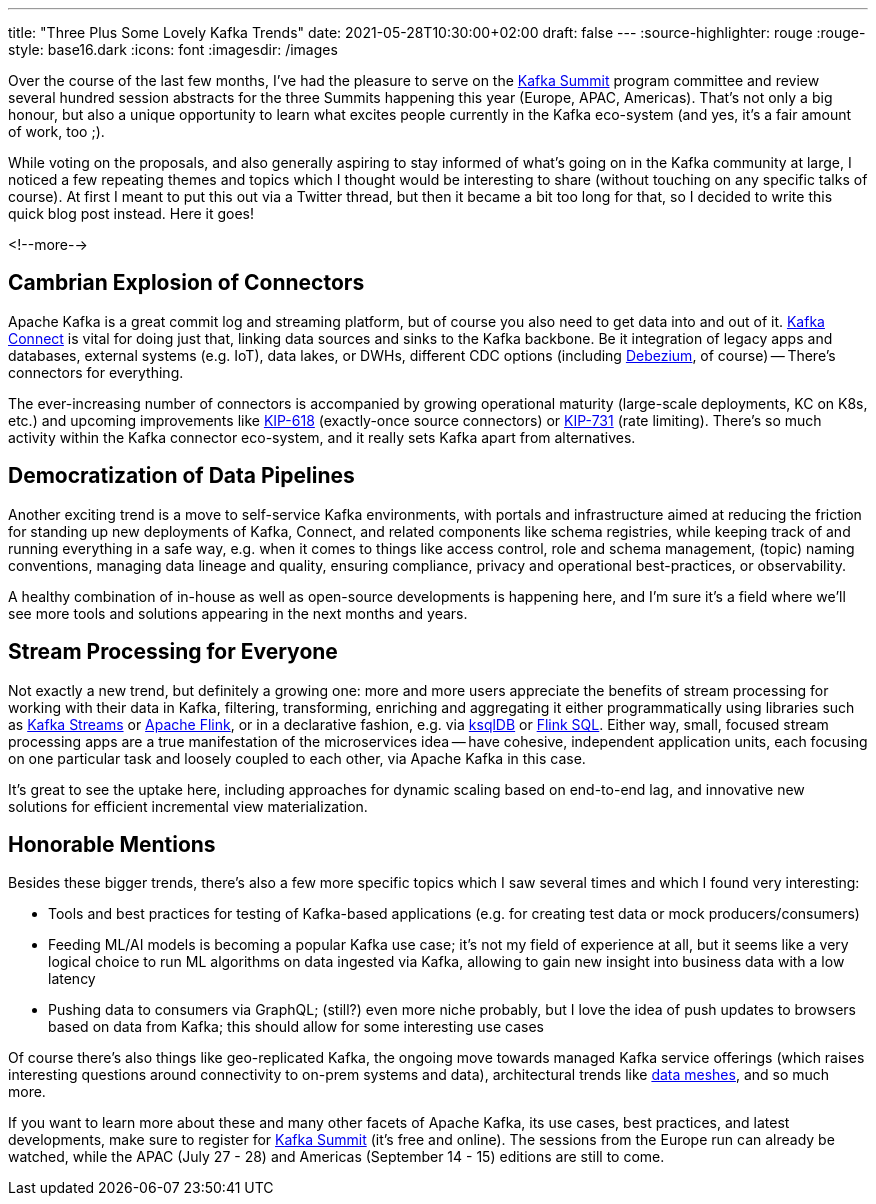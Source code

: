 ---
title: "Three Plus Some Lovely Kafka Trends"
date: 2021-05-28T10:30:00+02:00
draft: false
---
:source-highlighter: rouge
:rouge-style: base16.dark
:icons: font
:imagesdir: /images
ifdef::env-github[]
:imagesdir: ../../static/images
endif::[]

Over the course of the last few months, I've had the pleasure to serve on the https://www.kafka-summit.org/[Kafka Summit] program committee and review several hundred session abstracts for the three Summits happening this year (Europe, APAC, Americas).
That's not only a big honour, but also a unique opportunity to learn what excites people currently in the Kafka eco-system
(and yes, it's a fair amount of work, too ;).

While voting on the proposals, and also generally aspiring to stay informed of what's going on in the Kafka community at large, I noticed a few repeating themes and topics which I thought would be interesting to share
(without touching on any specific talks of course).
At first I meant to put this out via a Twitter thread, but then it became a bit too long for that, so I decided to write this quick blog post instead.
Here it goes!

<!--more-->

== Cambrian Explosion of Connectors

Apache Kafka is a great commit log and streaming platform,
but of course you also need to get data into and out of it.
https://kafka.apache.org/documentation/#connect[Kafka Connect] is vital for doing just that, linking data sources and sinks to the Kafka backbone.
Be it integration of legacy apps and databases,
external systems (e.g. IoT), data lakes, or DWHs,
different CDC options (including https://debezium.io/[Debezium], of course)
-- There's connectors for everything.

The ever-increasing number of connectors is accompanied by growing operational maturity
(large-scale deployments, KC on K8s, etc.) and upcoming improvements like https://cwiki.apache.org/confluence/display/KAFKA/KIP-618%3A+Exactly-Once+Support+for+Source+Connectors[KIP-618] (exactly-once source connectors) or https://cwiki.apache.org/confluence/display/KAFKA/KIP-731%3A+Record+Rate+Limiting+for+Kafka+Connect[KIP-731] (rate limiting).
There's so much activity within the Kafka connector eco-system, and it really sets Kafka apart from alternatives.

== Democratization of Data Pipelines

Another exciting trend is a move to self-service Kafka environments,
with portals and infrastructure aimed at reducing the friction for standing up new deployments of Kafka, Connect, and related components like schema registries,
while keeping track of and running everything in a safe way,
e.g. when it comes to things like access control, role and schema management, (topic) naming conventions,
managing data lineage and quality, ensuring compliance, privacy and operational best-practices, or observability.

A healthy combination of in-house as well as open-source developments is happening here,
and I'm sure it's a field where we'll see more tools and solutions appearing in the next months and years.

== Stream Processing for Everyone

Not exactly a new trend, but definitely a growing one:
more and more users appreciate the benefits of stream processing for working with their data in Kafka,
filtering, transforming, enriching and aggregating it either programmatically using libraries such as https://kafka.apache.org/28/documentation/streams/[Kafka Streams] or https://kafka.apache.org/28/documentation/streams/[Apache Flink],
or in a declarative fashion, e.g. via https://ksqldb.io/[ksqlDB] or https://ci.apache.org/projects/flink/flink-docs-release-1.13/docs/dev/table/overview/[Flink SQL].
Either way, small, focused stream processing apps are a true manifestation of the microservices idea -- have cohesive, independent application units, each focusing on one particular task and loosely coupled to each other, via Apache Kafka in this case.

It's great to see the uptake here,
including approaches for dynamic scaling based on end-to-end lag, and innovative new solutions for efficient incremental view materialization.

== Honorable Mentions

Besides these bigger trends, there's also a few more specific topics which I saw several times and which I found very interesting:

* Tools and best practices for testing of Kafka-based applications (e.g. for creating test data or mock producers/consumers)
* Feeding ML/AI models is becoming a popular Kafka use case; it's not my field of experience at all, but it seems like a very logical choice to run ML algorithms on data ingested via Kafka, allowing to gain new insight into business data with a low latency
* Pushing data to consumers via GraphQL; (still?) even more niche probably, but I love the idea of push updates to browsers based on data from Kafka; this should allow for some interesting use cases

Of course there's also things like geo-replicated Kafka,
the ongoing move towards managed Kafka service offerings
(which raises interesting questions around connectivity to on-prem systems and data),
architectural trends like https://www.youtube.com/watch?v=QF41q10NSAs[data meshes],
and so much more.

If you want to learn more about these and many other facets of Apache Kafka,
its use cases, best practices, and latest developments,
make sure to register for https://www.kafka-summit.org/[Kafka Summit] (it's free and online).
The sessions from the Europe run can already be watched,
while the APAC (July 27 - 28) and Americas (September 14 - 15) editions are still to come.
